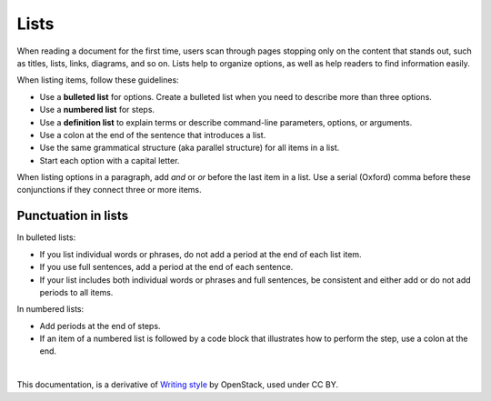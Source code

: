 Lists
=====

When reading a document for the first time, users scan through pages stopping
only on the content that stands out, such as titles, lists, links, diagrams,
and so on. Lists help to organize options, as well as help readers to find
information easily.

When listing items, follow these guidelines:

* Use a **bulleted list** for options. Create a bulleted list when you need
  to describe more than three options.
* Use a **numbered list** for steps.
* Use a **definition list** to explain terms or describe command-line
  parameters, options, or arguments.
* Use a colon at the end of the sentence that introduces a list.
* Use the same grammatical structure (aka parallel structure) for all items
  in a list.
* Start each option with a capital letter.

When listing options in a paragraph, add *and* or *or* before the last item
in a list. Use a serial (Oxford) comma before these conjunctions if they
connect three or more items.

Punctuation in lists
--------------------

In bulleted lists:

* If you list individual words or phrases, do not add a period at the end
  of each list item.

* If you use full sentences, add a period at the end of each sentence.

* If your list includes both individual words or phrases and full sentences,
  be consistent and either add or do not add periods to all items.

In numbered lists:

* Add periods at the end of steps.

* If an item of a numbered list is followed by a code block that illustrates
  how to perform the step, use a colon at the end.

|

This documentation, is a derivative of `Writing style <https://docs.openstack.org/doc-contrib-guide/writing-style.html>`_ by OpenStack, used under CC BY. 